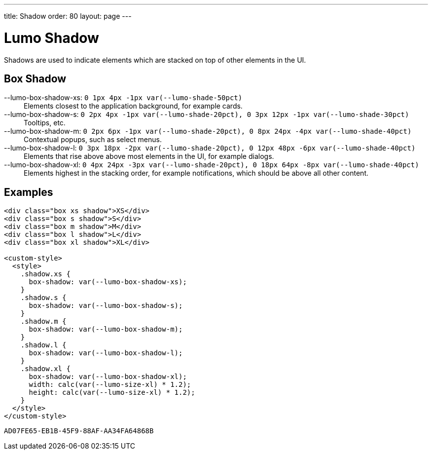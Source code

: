 ---
title: Shadow
order: 80
layout: page
---

= Lumo Shadow

Shadows are used to indicate elements which are stacked on top of other elements in the UI.

== Box Shadow

++++
  <content-preview class="block" hidesource raw>
    <dl class="custom-properties">
      <dt>--lumo-box-shadow-xs: <code>0 1px 4px -1px var(--lumo-shade-50pct)</code></dt>
        <dd>Elements closest to the application background, for example cards.</dd>
      <dt>--lumo-box-shadow-s: <code>0 2px 4px -1px var(--lumo-shade-20pct), 0 3px 12px -1px var(--lumo-shade-30pct)</code></dt>
        <dd>Tooltips, etc.</dd>
      <dt>--lumo-box-shadow-m: <code>0 2px 6px -1px var(--lumo-shade-20pct), 0 8px 24px -4px var(--lumo-shade-40pct)</code></dt>
        <dd>Contextual popups, such as select menus.</dd>
      <dt>--lumo-box-shadow-l: <code>0 3px 18px -2px var(--lumo-shade-20pct), 0 12px 48px -6px var(--lumo-shade-40pct)</code></dt>
        <dd>Elements that rise above above most elements in the UI, for example dialogs.</dd>
      <dt>--lumo-box-shadow-xl: <code>0 4px 24px -3px var(--lumo-shade-20pct), 0 18px 64px -8px var(--lumo-shade-40pct)</code></dt>
        <dd>Elements highest in the stacking order, for example notifications, which should be above all other content.</dd>
    </dl>
  </content-preview>
++++

== Examples

++++
<content-preview class="block background-shade">
++++

[source, html]
----
<div class="box xs shadow">XS</div>
<div class="box s shadow">S</div>
<div class="box m shadow">M</div>
<div class="box l shadow">L</div>
<div class="box xl shadow">XL</div>

<custom-style>
  <style>
    .shadow.xs {
      box-shadow: var(--lumo-box-shadow-xs);
    }
    .shadow.s {
      box-shadow: var(--lumo-box-shadow-s);
    }
    .shadow.m {
      box-shadow: var(--lumo-box-shadow-m);
    }
    .shadow.l {
      box-shadow: var(--lumo-box-shadow-l);
    }
    .shadow.xl {
      box-shadow: var(--lumo-box-shadow-xl);
      width: calc(var(--lumo-size-xl) * 1.2);
      height: calc(var(--lumo-size-xl) * 1.2);
    }
  </style>
</custom-style>
----
++++
</content-preview>

++++


[discussion-id]`AD07FE65-EB1B-45F9-88AF-AA34FA64868B`

